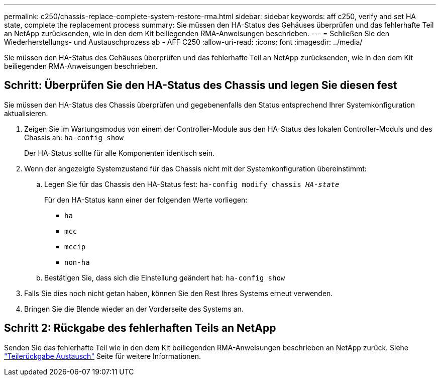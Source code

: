 ---
permalink: c250/chassis-replace-complete-system-restore-rma.html 
sidebar: sidebar 
keywords: aff c250, verify and set HA state, complete the replacement process 
summary: Sie müssen den HA-Status des Gehäuses überprüfen und das fehlerhafte Teil an NetApp zurücksenden, wie in den dem Kit beiliegenden RMA-Anweisungen beschrieben. 
---
= Schließen Sie den Wiederherstellungs- und Austauschprozess ab - AFF C250
:allow-uri-read: 
:icons: font
:imagesdir: ../media/


[role="lead"]
Sie müssen den HA-Status des Gehäuses überprüfen und das fehlerhafte Teil an NetApp zurücksenden, wie in den dem Kit beiliegenden RMA-Anweisungen beschrieben.



== Schritt: Überprüfen Sie den HA-Status des Chassis und legen Sie diesen fest

Sie müssen den HA-Status des Chassis überprüfen und gegebenenfalls den Status entsprechend Ihrer Systemkonfiguration aktualisieren.

. Zeigen Sie im Wartungsmodus von einem der Controller-Module aus den HA-Status des lokalen Controller-Moduls und des Chassis an: `ha-config show`
+
Der HA-Status sollte für alle Komponenten identisch sein.

. Wenn der angezeigte Systemzustand für das Chassis nicht mit der Systemkonfiguration übereinstimmt:
+
.. Legen Sie für das Chassis den HA-Status fest: `ha-config modify chassis _HA-state_`
+
Für den HA-Status kann einer der folgenden Werte vorliegen:

+
*** `ha`
*** `mcc`
*** `mccip`
*** `non-ha`


.. Bestätigen Sie, dass sich die Einstellung geändert hat: `ha-config show`


. Falls Sie dies noch nicht getan haben, können Sie den Rest Ihres Systems erneut verwenden.
. Bringen Sie die Blende wieder an der Vorderseite des Systems an.




== Schritt 2: Rückgabe des fehlerhaften Teils an NetApp

Senden Sie das fehlerhafte Teil wie in den dem Kit beiliegenden RMA-Anweisungen beschrieben an NetApp zurück. Siehe https://mysupport.netapp.com/site/info/rma["Teilerückgabe  Austausch"] Seite für weitere Informationen.
